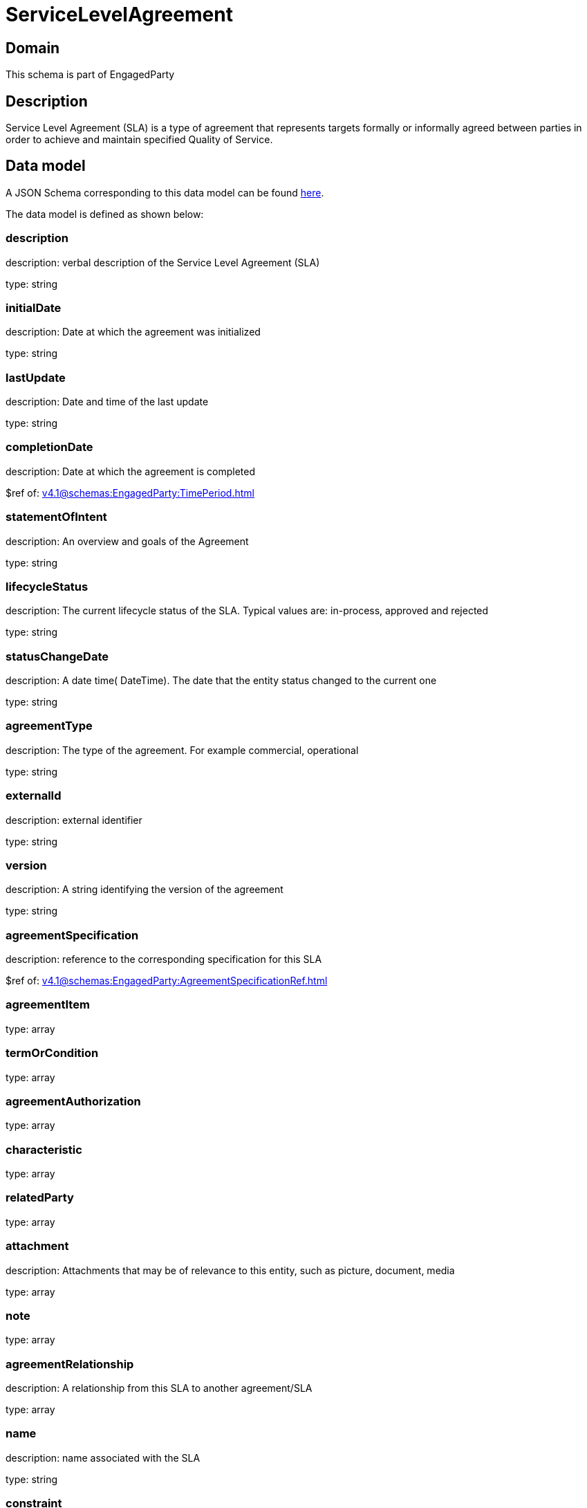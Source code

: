 = ServiceLevelAgreement

[#domain]
== Domain

This schema is part of EngagedParty

[#description]
== Description

Service Level Agreement (SLA) is a type of agreement that represents targets formally or informally agreed between parties in order to achieve and maintain specified Quality of Service.


[#data_model]
== Data model

A JSON Schema corresponding to this data model can be found https://tmforum.org[here].

The data model is defined as shown below:


=== description
description: verbal description of the Service Level Agreement (SLA)

type: string


=== initialDate
description: Date at which the agreement was initialized

type: string


=== lastUpdate
description: Date and time of the last update

type: string


=== completionDate
description: Date at which the agreement is completed

$ref of: xref:v4.1@schemas:EngagedParty:TimePeriod.adoc[]


=== statementOfIntent
description: An overview and goals of the Agreement

type: string


=== lifecycleStatus
description: The current lifecycle status of the SLA. Typical values are: in-process, approved and rejected

type: string


=== statusChangeDate
description: A date time( DateTime). The date that the entity status changed to the current one

type: string


=== agreementType
description: The type of the agreement. For example commercial, operational

type: string


=== externalId
description: external identifier

type: string


=== version
description: A string identifying the version of the agreement

type: string


=== agreementSpecification
description: reference to the corresponding specification for this SLA

$ref of: xref:v4.1@schemas:EngagedParty:AgreementSpecificationRef.adoc[]


=== agreementItem
type: array


=== termOrCondition
type: array


=== agreementAuthorization
type: array


=== characteristic
type: array


=== relatedParty
type: array


=== attachment
description: Attachments that may be of relevance to this entity, such as picture, document, media

type: array


=== note
type: array


=== agreementRelationship
description: A relationship from this SLA to another agreement/SLA

type: array


=== name
description: name associated with the SLA

type: string


=== constraint
description: This is a list of references to rules applied to this SLA

type: array


=== entityRelationship
description: Relationship to another entity

type: array


=== validFor
description: The period for which the SLA is valid  (A period of time, either as a deadline (endDateTime only) a startDateTime only, or both)

$ref of: xref:v4.1@schemas:EngagedParty:TimePeriod.adoc[]


= All Of 
This schema extends: xref:v4.1@schemas:EngagedParty:Entity.adoc[]
